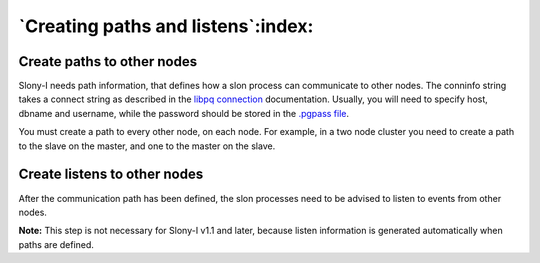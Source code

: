 .. _slony-path:


***********************************
`Creating paths and listens`:index:
***********************************

.. _path:

Create paths to other nodes
===========================

.. image:: images/slony-path.png

Slony-I needs path information, that defines how a slon process can
communicate to other nodes. The conninfo string takes a connect string
as described in the `libpq connection <http://www.postgresql.org/docs/current/static/libpq.html#LIBPQ-CONNECT>`_
documentation. Usually, you will need to specify host, dbname and
username, while the password should be stored in the
`.pgpass file <http://www.postgresql.org/docs/current/static/libpq-pgpass.html>`_.

You must create a path to every other node, on each node. For example, in a two node cluster
you need to create a path to the slave on the master, and one to the master on the slave.

.. _listen:

Create listens to other nodes
=============================

.. image:: images/slony-listen.png

After the communication path has been defined, the slon processes need
to be advised to listen to events from other nodes.

**Note:** This step is not necessary for Slony-I v1.1 and later, because
listen information is generated automatically when paths are defined.
